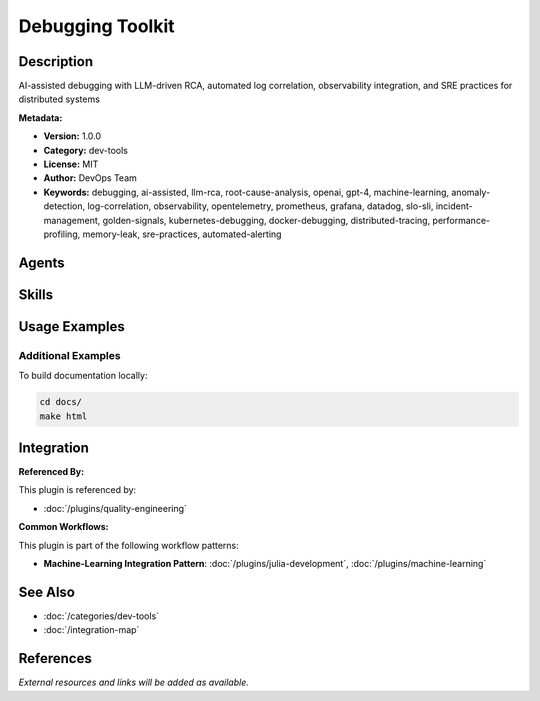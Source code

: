 Debugging Toolkit
=================

.. module:: debugging-toolkit
   :synopsis: AI-assisted debugging with LLM-driven RCA, automated log correlation, observability integration, and SRE practices for distributed systems

Description
-----------

AI-assisted debugging with LLM-driven RCA, automated log correlation, observability integration, and SRE practices for distributed systems

**Metadata:**

- **Version:** 1.0.0
- **Category:** dev-tools
- **License:** MIT
- **Author:** DevOps Team
- **Keywords:** debugging, ai-assisted, llm-rca, root-cause-analysis, openai, gpt-4, machine-learning, anomaly-detection, log-correlation, observability, opentelemetry, prometheus, grafana, datadog, slo-sli, incident-management, golden-signals, kubernetes-debugging, docker-debugging, distributed-tracing, performance-profiling, memory-leak, sre-practices, automated-alerting

Agents
------

.. agent:: debugger

   AI-assisted debugging specialist with LLM-driven RCA, automated log correlation, observability integration, and distributed system debugging expertise

   **Status:** active

Skills
------

.. skill:: ai-assisted-debugging

   LLM-driven stack trace analysis, automated debug statement insertion, ML-based log anomaly detection, Kubernetes/Docker debugging, and automated RCA pipelines

   **Status:** active

.. skill:: observability-sre-practices

   OpenTelemetry implementation, Prometheus metrics/alerting, SLO/SLI monitoring, incident management, Golden Signals, and production observability practices

   **Status:** active

Usage Examples
--------------

Additional Examples
~~~~~~~~~~~~~~~~~~~

To build documentation locally:

.. code-block:: bash

   cd docs/
   make html

Integration
-----------

**Referenced By:**

This plugin is referenced by:

- :doc:`/plugins/quality-engineering`

**Common Workflows:**

This plugin is part of the following workflow patterns:

- **Machine-Learning Integration Pattern**: :doc:`/plugins/julia-development`, :doc:`/plugins/machine-learning`

See Also
--------

- :doc:`/categories/dev-tools`
- :doc:`/integration-map`

References
----------

*External resources and links will be added as available.*
